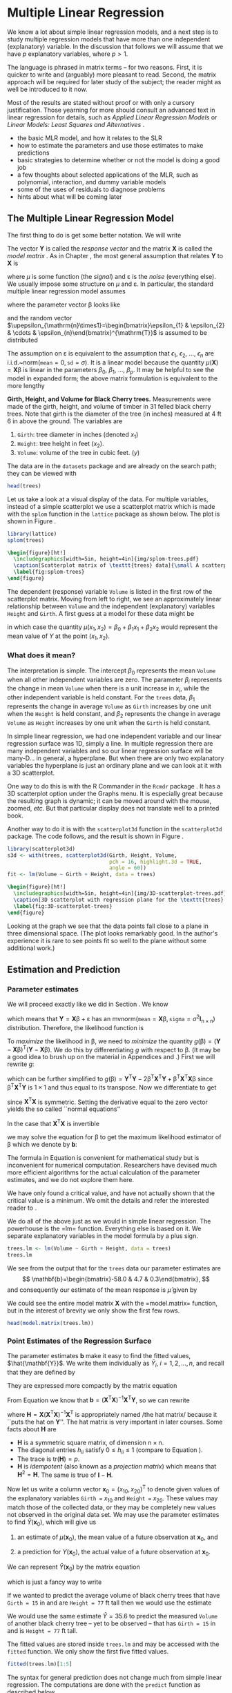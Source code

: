 
* Multiple Linear Regression
\label{cha:multiple-linear-regression}

\noindent We know a lot about simple linear regression models, and a next step is to study multiple regression models that have more than one independent (explanatory) variable. In the discussion that follows we will assume that we have $p$ explanatory variables, where $p>1$.

The language is phrased in matrix terms -- for two reasons. First, it is quicker to write and (arguably) more pleasant to read. Second, the matrix approach will be required for later study of the subject; the reader might as well be introduced to it now.

Most of the results are stated without proof or with only a cursory justification. Those yearning for more should consult an advanced text in linear regression for details, such as /Applied Linear Regression Models/ \cite{Neter1996} or /Linear Models: Least Squares and Alternatives/ \cite{Rao1999}.


#+latex: \paragraph*{What do I want them to know?}

- the basic MLR model, and how it relates to the SLR
- how to estimate the parameters and use those estimates to make predictions
- basic strategies to determine whether or not the model is doing a good job
- a few thoughts about selected applications of the MLR, such as polynomial, interaction, and dummy variable models
- some of the uses of residuals to diagnose problems
- hints about what will be coming later


** The Multiple Linear Regression Model
\label{sec:The-MLR-Model}

The first thing to do is get some better notation. We will write 
\begin{equation}
\mathbf{Y}_{\mathrm{n}\times1}=
\begin{bmatrix}y_{1}\\
y_{2}\\
\vdots\\
y_{n}
\end{bmatrix},
\quad\mbox{and}\quad\mathbf{X}_{\mathrm{n}\times(\mathrm{p}+1)}=
\begin{bmatrix}1 & x_{11} & x_{21} & \cdots & x_{p1}\\
1 & x_{12} & x_{22} & \cdots & x_{p2}\\
\vdots & \vdots & \vdots & \ddots & \vdots\\
1 & x_{1n} & x_{2n} & \cdots & x_{pn}
\end{bmatrix}.
\end{equation}
The vector $\mathbf{Y}$ is called the /response vector/ \index{response vector} and the matrix $\mathbf{X}$ is called the /model matrix/ \index{model matrix}. As in Chapter \ref{cha:simple-linear-regression}, the most general assumption that relates $\mathbf{Y}$ to $\mathbf{X}$ is
\begin{equation}
\mathbf{Y}=\mu(\mathbf{X})+\upepsilon,
\end{equation}
where $\mu$ is some function (the /signal/) and $\upepsilon$ is the /noise/ (everything else). We usually impose some structure on $\mu$ and $\upepsilon$. In particular, the standard multiple linear regression model\index{model!multiple linear regression} assumes
\begin{equation}
\mathbf{Y}=\mathbf{X}\upbeta+\upepsilon,
\end{equation}
where the parameter vector $\upbeta$ looks like 
\begin{equation}
\upbeta_{(\mathrm{p}+1)\times1}=\begin{bmatrix}\beta_{0} & \beta_{1} & \cdots & \beta_{p}\end{bmatrix}^{\mathrm{T}},
\end{equation}
and the random vector $\upepsilon_{\mathrm{n}\times1}=\begin{bmatrix}\epsilon_{1} & \epsilon_{2} & \cdots & \epsilon_{n}\end{bmatrix}^{\mathrm{T}}$ is assumed to be distributed
\begin{equation}
\upepsilon\sim\mathsf{mvnorm}\left(\mathtt{mean}=\mathbf{0}_{\mathrm{n}\times1},\,\mathtt{sigma}=\sigma^{2}\mathbf{I}_{\mathrm{n}\times\mathrm{n}}\right).
\end{equation}

The assumption on $\upepsilon$ is equivalent to the assumption that $\epsilon_{1}$, $\epsilon_{2}$, ..., $\epsilon_{n}$ are i.i.d.~$\mathsf{norm}(\mathtt{mean}=0,\,\mathtt{sd}=\sigma)$. It is a linear model because the quantity $\mu(\mathbf{X})=\mathbf{X}\upbeta$ is linear in the parameters $\beta_{0}$, $\beta_{1}$, ..., $\beta_{p}$. It may be helpful to see the model in expanded form; the above matrix formulation is equivalent to the more lengthy
\begin{equation} 
Y_{i}=\beta_{0}+\beta_{1}x_{1i}+\beta_{2}x_{2i}+\cdots+\beta_{p}x_{pi}+\epsilon_{i},\quad i=1,2,\ldots,n.
\end{equation}

#+latex: \begin{example}
*Girth, Height, and Volume for Black Cherry trees.* \index{Data sets!trees@\texttt{trees}}
Measurements were made of the girth, height, and volume of timber in 31 felled black cherry trees. Note that girth is the diameter of the tree (in inches) measured at 4 ft 6 in above the ground. The variables are

1. =Girth=: tree diameter in inches (denoted $x_{1}$)
2. =Height=: tree height in feet ($x_{2}$).
3. =Volume=: volume of the tree in cubic feet. ($y$)

The data are in the =datasets= package and are already on the search path; they can be viewed with

#+begin_src R :exports both :results output pp 
head(trees)
#+end_src

Let us take a look at a visual display of the data. For multiple variables, instead of a simple scatterplot we use a scatterplot matrix which is made with the =splom= function in the =lattice= package \cite{Sarkarlattice} as shown below. The plot is shown in Figure \ref{fig:splom-trees}.

#+begin_src R :exports code :results graphics silent :file img/splom-trees.pdf
library(lattice)
splom(trees)
#+end_src

#+begin_src latex 
  \begin{figure}[ht!]
    \includegraphics[width=5in, height=4in]{img/splom-trees.pdf}
    \caption[Scatterplot matrix of \texttt{trees} data]{\small A scatterplot matrix of \texttt{trees} data.}
    \label{fig:splom-trees}
  \end{figure}
#+end_src

The dependent (response) variable =Volume= is listed in the first row of the scatterplot matrix. Moving from left to right, we see an approximately linear relationship between =Volume= and the independent (explanatory) variables =Height= and =Girth=. A first guess at a model for these data might be
\begin{equation}
Y=\beta_{0}+\beta_{1}x_{1}+\beta_{2}x_{2}+\epsilon,
\end{equation}
in which case the quantity $\mu(x_{1},x_{2})=\beta_{0}+\beta_{1}x_{1}+\beta_{2}x_{2}$ would represent the mean value of $Y$ at the point $(x_{1},x_{2})$.
#+latex: \end{example}


*** What does it mean?

The interpretation is simple. The intercept $\beta_{0}$ represents the mean =Volume= when all other independent variables are zero. The parameter $\beta_{i}$ represents the change in mean =Volume= when there is a unit increase in $x_{i}$, while the other independent variable is held constant. For the =trees= data, $\beta_{1}$ represents the change in average =Volume= as =Girth= increases by one unit when the =Height= is held constant, and $\beta_{2}$ represents the change in average =Volume= as =Height= increases by one unit when the =Girth= is held constant. 


In simple linear regression, we had one independent variable and our linear regression surface was 1D, simply a line. In multiple regression there are many independent variables and so our linear regression surface will be many-D... in general, a hyperplane. But when there are only two explanatory variables the hyperplane is just an ordinary plane and we can look at it with a 3D scatterplot. 

One way to do this is with the \textsf{R} Commander in the =Rcmdr= package \cite{Foxrcmdr}. It has a 3D scatterplot option under the \textsf{Graphs} menu. It is especially great because the resulting graph is dynamic; it can be moved around with the mouse, zoomed, /etc/. But that particular display does not translate well to a printed book.

Another way to do it is with the =scatterplot3d= function in the =scatterplot3d= package. The code follows, and the result is shown in Figure \ref{fig:3D-scatterplot-trees}.

#+begin_src R :exports code :results graphics silent :file img/3D-scatterplot-trees.pdf
library(scatterplot3d)
s3d <- with(trees, scatterplot3d(Girth, Height, Volume, 
                                 pch = 16, highlight.3d = TRUE, 
                                 angle = 60))
fit <- lm(Volume ~ Girth + Height, data = trees)
#+end_src

#+begin_src latex 
  \begin{figure}[ht!]
    \includegraphics[width=5in, height=4in]{img/3D-scatterplot-trees.pdf}
    \caption[3D scatterplot with regression plane for the \texttt{trees} data]{\small A 3D scatterplot with regression plane for the \texttt{trees} data.}
    \label{fig:3D-scatterplot-trees}
  \end{figure}
#+end_src

Looking at the graph we see that the data points fall close to a plane in three dimensional space. (The plot looks remarkably good. In the author's experience it is rare to see points fit so well to the plane without some additional work.)

** Estimation and Prediction
\label{sec:Estimation-and-Prediction-MLR}

*** Parameter estimates
\label{sub:mlr-parameter-estimates}

We will proceed exactly like we did in Section \ref{sec:SLR-Estimation}. We know
\begin{equation}
\upepsilon\sim\mathsf{mvnorm}\left(\mathtt{mean}=\mathbf{0}_{\mathrm{n}\times1},\,\mathtt{sigma}=\sigma^{2}\mathbf{I}_{\mathrm{n}\times\mathrm{n}}\right),
\end{equation}
which means that $\mathbf{Y}=\mathbf{X}\upbeta+\upepsilon$ has an $\mathsf{mvnorm}\left(\mathtt{mean}=\mathbf{X}\upbeta,\,\mathtt{sigma}=\sigma^{2}\mathbf{I}_{\mathrm{n}\times\mathrm{n}}\right)$ distribution. Therefore, the likelihood function\index{likelihood function} is
\begin{equation}
L(\upbeta,\sigma)=\frac{1}{2\pi^{n/2}\sigma}\exp\left\{ -\frac{1}{2\sigma^{2}}\left(\mathbf{Y}-\mathbf{X}\upbeta\right)^{\mathrm{T}}\left(\mathbf{Y}-\mathbf{X}\upbeta\right)\right\}.
\end{equation}

To /maximize/ the likelihood\index{maximum likelihood} in $\upbeta$, we need to /minimize/ the quantity $g(\upbeta)=\left(\mathbf{Y}-\mathbf{X}\upbeta\right)^{\mathrm{T}}\left(\mathbf{Y}-\mathbf{X}\upbeta\right)$. We do this by differentiating $g$ with respect to $\upbeta$. (It may be a good idea to brush up on the material in Appendices \ref{sec:Linear-Algebra} and \ref{sec:Multivariable-Calculus}.) First we will rewrite $g$:
\begin{equation}
g(\upbeta)=\mathbf{Y}^{\mathrm{T}}\mathbf{Y}-\mathbf{Y}^{\mathrm{T}}\mathbf{X}\upbeta-\upbeta^{\mathrm{T}}\mathbf{X}^{\mathrm{T}}\mathbf{Y}+\upbeta^{\mathrm{T}}\mathbf{X}^{\mathrm{T}}\mathbf{X}\upbeta,
\end{equation}
which can be further simplified to $g(\upbeta)=\mathbf{Y}^{\mathrm{T}}\mathbf{Y}-2\upbeta^{\mathrm{T}}\mathbf{X}^{\mathrm{T}}\mathbf{Y}+\upbeta^{\mathrm{T}}\mathbf{X}^{\mathrm{T}}\mathbf{X}\upbeta$ since $\upbeta^{\mathrm{T}}\mathbf{X}^{\mathrm{T}}\mathbf{Y}$ is $1\times1$ and thus equal to its transpose. Now we differentiate to get
\begin{equation}
\frac{\partial g}{\partial\upbeta}=\mathbf{0}-2\mathbf{X}^{\mathrm{T}}\mathbf{Y}+2\mathbf{X}^{\mathrm{T}}\mathbf{X}\upbeta,
\end{equation}
since $\mathbf{X}^{\mathrm{T}}\mathbf{X}$ is symmetric. Setting the derivative equal to the zero vector yields the so called ``normal equations''\index{normal equations}
\begin{equation}
\mathbf{X}^{\mathrm{T}}\mathbf{X}\upbeta=\mathbf{X}^{\mathrm{T}}\mathbf{Y}.
\end{equation}

In the case that $\mathbf{X}^{\mathrm{T}}\mathbf{X}$ is invertible
#+latex: \footnote{We can find solutions of the normal equations even when $\mathbf{X}^{\mathrm{T}}\mathbf{X}$ is not of full rank, but the topic falls outside the scope of this book. The interested reader can consult an advanced text such as Rao \cite{Rao1999}.},
we may solve the equation for $\upbeta$ to get the maximum likelihood estimator of $\upbeta$ which we denote by $\mathbf{b}$:
\begin{equation}
\mathbf{b}=\left(\mathbf{X}^{\mathrm{T}}\mathbf{X}\right)^{-1}\mathbf{X}^{\mathrm{T}}\mathbf{Y}.\label{eq:b-formula-matrix}
\end{equation}

#+latex: \begin{rem}
The formula in Equation \ref{eq:b-formula-matrix} is convenient for mathematical study but is inconvenient for numerical computation. Researchers have devised much more efficient algorithms for the actual calculation of the parameter estimates, and we do not explore them here.
#+latex: \end{rem}

#+latex: \begin{rem}
We have only found a critical value, and have not actually shown that the critical value is a minimum. We omit the details and refer the interested reader to \cite{Rao1999}.
#+latex: \end{rem}

#+latex: \paragraph*{How to do it with \textsf{R}}

We do all of the above just as we would in simple linear regression. The powerhouse is the =lm=\index{lm@\texttt{lm}} function. Everything else is based on it. We separate explanatory variables in the model formula by a plus sign.

#+begin_src R :exports both :results output pp 
trees.lm <- lm(Volume ~ Girth + Height, data = trees)
trees.lm
#+end_src

We see from the output that for the =trees= data our parameter estimates are 
\[
\mathbf{b}=\begin{bmatrix}-58.0 & 4.7 & 0.3\end{bmatrix},
\] 
and consequently our estimate of the mean response is $\hat{\mu}$ given by 
\begin{alignat}{1}
\hat{\mu}(x_{1},x_{2})= & \ b_{0}+b_{1}x_{1}+b_{2}x_{2},\\
\approx & -58.0+4.7x_{1}+0.3x_{2}.
\end{alignat}
We could see the entire model matrix $\mathbf{X}$ with the =model.matrix=\index{model.matrix@\texttt{model.matrix}} function, but in the interest of brevity we only show the first few rows. 

#+begin_src R :exports both :results output pp 
head(model.matrix(trees.lm))
#+end_src

*** Point Estimates of the Regression Surface
\label{sub:mlr-point-est-regsurface}

The parameter estimates $\mathbf{b}$ make it easy to find the fitted values\index{fitted values}, $\hat{\mathbf{Y}}$. We write them individually as $\hat{Y}_{i}$, $i=1,2,\ldots,n$, and recall that they are defined by
\begin{eqnarray}
\hat{Y}_{i} & = & \hat{\mu}(x_{1i},x_{2i}),\\
 & = & b_{0}+b_{1}x_{1i}+b_{2}x_{2i},\quad i=1,2,\ldots,n.
\end{eqnarray}
They are expressed more compactly by the matrix equation
\begin{equation}
\hat{\mathbf{Y}}=\mathbf{X}\mathbf{b}.
\end{equation}
From Equation \ref{eq:b-formula-matrix} we know that $\mathbf{b}=\left(\mathbf{X}^{\mathrm{T}}\mathbf{X}\right)^{-1}\mathbf{X}^{\mathrm{T}}\mathbf{Y}$, so we can rewrite
\begin{eqnarray}
\hat{\mathbf{Y}} & = & \mathbf{X}\left[\left(\mathbf{X}^{\mathrm{T}}\mathbf{X}\right)^{-1}\mathbf{X}^{\mathrm{T}}\mathbf{Y}\right],\\
 & = & \mathbf{H}\mathbf{Y},
\end{eqnarray}
where $\mathbf{H}=\mathbf{X}\left(\mathbf{X}^{\mathrm{T}}\mathbf{X}\right)^{-1}\mathbf{X}^{\mathrm{T}}$ is appropriately named /the hat matrix/\index{hat matrix} because it ``puts the hat on $\mathbf{Y}$''. The hat matrix is very important in later courses. Some facts about $\mathbf{H}$ are
- $\mathbf{H}$ is a symmetric square matrix, of dimension $\mathrm{n}\times\mathrm{n}$.
- The diagonal entries $h_{ii}$ satisfy $0\leq h_{ii}\leq1$ (compare to Equation \ref{eq:slr-leverage-between}).
- The trace is $\mathrm{tr}(\mathbf{H})=p$.
- $\mathbf{H}$ is /idempotent/ (also known as a /projection matrix/) which means that $\mathbf{H}^{2}=\mathbf{H}$. The same is true of $\mathbf{I}-\mathbf{H}$.

Now let us write a column vector $\mathbf{x}_{0}=(x_{10},x_{20})^{\mathrm{T}}$ to denote given values of the explanatory variables =Girth == $x_{10}$ and =Height == $x_{20}$. These values may match those of the collected data, or they may be completely new values not observed in the original data set. We may use the parameter estimates to find $\hat{Y}(\mathbf{x}_{0})$, which will give us

1. an estimate of $\mu(\mathbf{x}_{0})$, the mean value of a future observation at $\mathbf{x}_{0}$, and

2. a prediction for $Y(\mathbf{x}_{0})$, the actual value of a future observation at $\mathbf{x}_{0}$.

We can represent $\hat{Y}(\mathbf{x}_{0})$ by the matrix equation
\begin{equation}
\hat{Y}(\mathbf{x}_{0})=\mathbf{x}_{0}^{\mathrm{T}}\mathbf{b},\label{eq:mlr-single-yhat-matrix}
\end{equation}
which is just a fancy way to write
\begin{equation}
\hat{Y}(x_{10},x_{20})=b_{0}+b_{1}x_{10}+b_{2}x_{20}.
\end{equation}
 
#+latex: \begin{example}
If we wanted to predict the average volume of black cherry trees that have =Girth = 15= in and are =Height = 77= ft tall then we would use the estimate 
\begin{alignat*}{1}
\hat{\mu}(15,\,77)= & -58+4.7(15)+0.3(77),\\
\approx & 35.6\mbox{\,\ ft}^{3}.
\end{alignat*}

We would use the same estimate $\hat{Y}=35.6$ to predict the measured =Volume= of another black cherry tree -- yet to be observed -- that has =Girth = 15= in and is =Height = 77= ft tall.
#+latex: \end{example}

#+latex: \paragraph*{How to do it with \textsf{R}}

The fitted values are stored inside =trees.lm= and may be accessed with the =fitted= function. We only show the first five fitted values.

#+begin_src R :exports both :results output pp 
fitted(trees.lm)[1:5]
#+end_src

The syntax for general prediction does not change much from simple linear regression. The computations are done with the =predict= function as described below. 

The only difference from SLR is in the way we tell \textsf{R} the values of the explanatory variables for which we want predictions. In SLR we had only one independent variable but in MLR we have many (for the =trees= data we have two). We will store values for the independent variables in the data frame =new=, which has two columns (one for each independent variable) and three rows (we shall make predictions at three different locations).

#+begin_src R :exports code :results silent 
new <- data.frame(Girth = c(9.1, 11.6, 12.5), Height = c(69, 74, 87))
#+end_src

We can view the locations at which we will predict:

#+begin_src R :exports both :results output pp 
new
#+end_src

We continue just like we would have done in SLR.

#+begin_src R :exports both :results output pp 
predict(trees.lm, newdata = new)
#+end_src

#+begin_src R :exports none :results silent
treesFIT <- round(predict(trees.lm, newdata = new), 1)
#+end_src

#+latex: \begin{example}
Using the =trees= data,
1. Report a point estimate of the mean =Volume= of a tree of =Girth= 9.1 in and =Height= 69 ft.

   The fitted value for $x_{1}=9.1$ and $x_{2}=69$ is SRC_R{treesFIT[ 1 ]}, so a point estimate would be SRC_R{treesFIT[ 1 ]} cubic feet. 

2. Report a point prediction for and a 95% prediction interval for the =Volume= of a hypothetical tree of =Girth= 12.5 in and =Height= 87 ft.

   The fitted value for $x_{1} = 12.5$ and $x_{2} = 87$ is SRC_R{treesFIT[ 3 ]}, so a point prediction for the =Volume= is SRC_R{treesFIT[ 3 ]} cubic feet. 
#+latex: \end{example}

*** Mean Square Error and Standard Error
\label{sub:mlr-mse-se}

The residuals are given by
\begin{equation}
\mathbf{E}=\mathbf{Y}-\hat{\mathbf{Y}}=\mathbf{Y}-\mathbf{H}\mathbf{Y}=(\mathbf{I}-\mathbf{H})\mathbf{Y}.
\end{equation}
Now we can use Theorem \ref{thm:mvnorm-dist-matrix-prod} to see that the residuals are distributed
\begin{equation}
\mathbf{E}\sim\mathsf{mvnorm}(\mathtt{mean}=\mathbf{0},\,\mathtt{sigma}=\sigma^{2}(\mathbf{I}-\mathbf{H})),
\end{equation}
since $(\mathbf{I}-\mathbf{H})\mathbf{X}\upbeta=\mathbf{X}\upbeta-\mathbf{X}\upbeta=\mathbf{0}$ and $(\mathbf{I}-\mathbf{H})\,(\sigma^{2}\mathbf{I})\,(\mathbf{I}-\mathbf{H})^{\mathrm{T}}=\sigma^{2}(\mathbf{I}-\mathbf{H})^{2}=\sigma^{2}(\mathbf{I}-\mathbf{H})$. The sum of squared errors $SSE$ is just
\begin{equation}
SSE=\mathbf{E}^{\mathrm{T}}\mathbf{E}=\mathbf{Y}^{\mathrm{T}}(\mathbf{I}-\mathbf{H})(\mathbf{I}-\mathbf{H})\mathbf{Y}=\mathbf{Y}^{\mathrm{T}}(\mathbf{I}-\mathbf{H})\mathbf{Y}.
\end{equation}
Recall that in SLR we had two parameters ($\beta_{0}$ and $\beta_{1}$) in our regression model and we estimated $\sigma^{2}$ with $s^{2}=SSE/(n-2)$. In MLR, we have $p+1$ parameters in our regression model and we might guess that to estimate $\sigma^{2}$ we would use the /mean square error/ $S^{2}$ defined by 
\begin{equation}
S^{2}=\frac{SSE}{n-(p+1)}.
\end{equation}
That would be a good guess. The /residual standard error/ is $S=\sqrt{S^{2}}$.

#+latex: \paragraph*{How to do it with \textsf{R}}

The residuals are also stored with =trees.lm= and may be accessed with the =residuals= function. We only show the first five residuals.

#+begin_src R :exports both :results output pp 
residuals(trees.lm)[1:5]
#+end_src

The =summary= function output (shown later) lists the =Residual Standard Error= which is just $S=\sqrt{S^{2}}$. It is stored in the =sigma= component of the =summary= object.

#+begin_src R :exports both :results output pp 
treesumry <- summary(trees.lm)
treesumry$sigma
#+end_src

For the =trees= data we find $s\approx$ SRC_R{round(treesumry$sigma, 3)}.



*** Interval Estimates of the Parameters
\label{sub:mlr-interval-est-params}

We showed in Section \ref{sub:mlr-parameter-estimates} that $\mathbf{b}=\left(\mathbf{X}^{\mathrm{T}}\mathbf{X}\right)^{-1}\mathbf{X}^{\mathrm{T}}\mathbf{Y}$, which is really just a big matrix -- namely $\left(\mathbf{X}^{\mathrm{T}}\mathbf{X}\right)^{-1}\mathbf{X}^{\mathrm{T}}$ -- multiplied by $\mathbf{Y}$. It stands to reason that the sampling distribution of $\mathbf{b}$ would be intimately related to the distribution of $\mathbf{Y}$, which we assumed to be
\begin{equation}
\mathbf{Y}\sim\mathsf{mvnorm}\left(\mathtt{mean}=\mathbf{X}\upbeta,\,\mathtt{sigma}=\sigma^{2}\mathbf{I}\right).
\end{equation}
Now recall Theorem \ref{thm:mvnorm-dist-matrix-prod} that we said we were going to need eventually (the time is now). That proposition guarantees that
\begin{equation}
\mathbf{b}\sim\mathsf{mvnorm}\left(\mathtt{mean}=\upbeta,\,\mathtt{sigma}=\sigma^{2}\left(\mathbf{X}^{\mathrm{T}}\mathbf{X}\right)^{-1}\right),\label{eq:distn-b-mlr}
\end{equation}
since
\begin{equation}
\E\mathbf{b}=\left(\mathbf{X}^{\mathrm{T}}\mathbf{X}\right)^{-1}\mathbf{X}^{\mathrm{T}}(\mathbf{X}\upbeta)=\upbeta,
\end{equation}
and
\begin{equation}
\mbox{Var}(\mathbf{b})=\left(\mathbf{X}^{\mathrm{T}}\mathbf{X}\right)^{-1}\mathbf{X}^{\mathrm{T}}(\sigma^{2}\mathbf{I})\mathbf{X}\left(\mathbf{X}^{\mathrm{T}}\mathbf{X}\right)^{-1}=\sigma^{2}\left(\mathbf{X}^{\mathrm{T}}\mathbf{X}\right)^{-1},
\end{equation}
the first equality following because the matrix $\left(\mathbf{X}^{\mathrm{T}}\mathbf{X}\right)^{-1}$ is symmetric.

There is a lot that we can glean from Equation \ref{eq:distn-b-mlr}. First, it follows that the estimator $\mathbf{b}$ is unbiased (see Section \ref{sec:Point-Estimation-1}). Second, the variances of $b_{0}$, $b_{1}$, ..., $b_{n}$ are exactly the diagonal elements of $\sigma^{2}\left(\mathbf{X}^{\mathrm{T}}\mathbf{X}\right)^{-1}$, which is completely known except for that pesky parameter $\sigma^{2}$. Third, we can estimate the standard error of $b_{i}$ (denoted $S_{b_{i}}$) with the mean square error $S$ (defined in the previous section) multiplied by the corresponding diagonal element of $\left(\mathbf{X}^{\mathrm{T}}\mathbf{X}\right)^{-1}$. Finally, given estimates of the standard errors we may construct confidence intervals for $\beta_{i}$ with an interval that looks like
\begin{equation}
b_{i}\pm\mathsf{t}_{\alpha/2}(\mathtt{df}=n-p-1)S_{b_{i}}.
\end{equation}
The degrees of freedom for the Student's $t$ distribution
#+latex: \footnote{We are taking great leaps over the mathematical details. In particular, we have yet to show that $s^{2}$ has a chi-square distribution and we have not even come close to showing that $b_{i}$ and $s_{b_{i}}$ are independent. But these are entirely outside the scope of the present book and the reader may rest assured that the proofs await in later classes. See C.R. Rao for more.}
are the same as the denominator of $S^{2}$. 

#+latex: \paragraph*{How to do it with \textsf{R}}

To get confidence intervals for the parameters we need only use =confint=\index{confint@\texttt{confint}}:

#+begin_src R :exports both :results output pp 
confint(trees.lm)
#+end_src

#+begin_src R :exports none :results silent
treesPAR <- round(confint(trees.lm), 1)
#+end_src

For example, using the calculations above we say that for the regression model =Volume ~ Girth + Height= we are 95% confident that the parameter $\beta_{1}$ lies somewhere in the interval [ SRC_R{treesPAR[2, 1]}, SRC_R{treesPAR[2, 2]} ].



*** Confidence and Prediction Intervals

We saw in Section \ref{sub:mlr-point-est-regsurface} how to make point estimates of the mean value of additional observations and predict values of future observations, but how good are our estimates? We need confidence and prediction intervals to gauge their accuracy, and lucky for us the formulas look similar to the ones we saw in SLR.

In Equation \ref{eq:mlr-single-yhat-matrix} we wrote \( \hat{Y}(\mathbf{x}_{0})=\mathbf{x}_{0}^{\mathrm{T}}\mathbf{b} \), and in Equation \ref{eq:distn-b-mlr} we saw that
\begin{equation}
\mathbf{b}\sim\mathsf{mvnorm}\left(\mathtt{mean}=\upbeta,\,\mathtt{sigma}=\sigma^{2}\left(\mathbf{X}^{\mathrm{T}}\mathbf{X}\right)^{-1}\right).
\end{equation}
The following is therefore immediate from Theorem \ref{thm:mvnorm-dist-matrix-prod}:
\begin{equation}
\hat{Y}(\mathbf{x}_{0})\sim\mathsf{mvnorm}\left(\mathtt{mean}=\mathbf{x}_{0}^{\mathrm{T}}\upbeta,\,\mathtt{sigma}=\sigma^{2}\mathbf{x}_{0}^{\mathrm{T}}\left(\mathbf{X}^{\mathrm{T}}\mathbf{X}\right)^{-1}\mathbf{x}_{0}\right).
\end{equation}
It should be no surprise that confidence intervals for the mean value of a future observation at the location $\mathbf{x}_{0}=\begin{bmatrix}x_{10} & x_{20} & \ldots & x_{p0}\end{bmatrix}^{\mathrm{T}}$ are given by
\begin{equation}
\hat{Y}(\mathbf{x}_{0})\pm\mathsf{t}_{\alpha/2}(\mathtt{df}=n-p-1)\, S\sqrt{\mathbf{x}_{0}^{\mathrm{T}}\left(\mathbf{X}^{\mathrm{T}}\mathbf{X}\right)^{-1}\mathbf{x}_{0}}.
\end{equation}
Intuitively, $\mathbf{x}_{0}^{\mathrm{T}}\left(\mathbf{X}^{\mathrm{T}}\mathbf{X}\right)^{-1}\mathbf{x}_{0}$ measures the distance of $\mathbf{x}_{0}$ from the center of the data. The degrees of freedom in the Student's $t$ critical value are $n-(p+1)$ because we need to estimate $p+1$ parameters.

Prediction intervals for a new observation at $\mathbf{x}_{0}$ are given by
\begin{equation}
\hat{Y}(\mathbf{x}_{0})\pm\mathsf{t}_{\alpha/2}(\mathtt{df}=n-p-1)\, S\sqrt{1+\mathbf{x}_{0}^{\mathrm{T}}\left(\mathbf{X}^{\mathrm{T}}\mathbf{X}\right)^{-1}\mathbf{x}_{0}}.
\end{equation}
The prediction intervals are wider than the confidence intervals, just as in Section \ref{sub:slr-interval-est-regline}.


#+latex: \paragraph*{How to do it with \textsf{R}}

The syntax is identical to that used in SLR, with the proviso that we need to specify values of the independent variables in the data frame =new= as we did in Section \ref{sub:slr-interval-est-regline} (which we repeat here for illustration).

#+begin_src R :exports code :results silent 
new <- data.frame(Girth = c(9.1, 11.6, 12.5), Height = c(69, 74, 87))
#+end_src

Confidence intervals are given by

#+begin_src R :exports both :results output pp 
predict(trees.lm, newdata = new, interval = "confidence")
#+end_src

#+begin_src R :exports none :results silent
treesCI <- round(predict(trees.lm, newdata = new, interval = "confidence"), 1)
#+end_src

Prediction intervals are given by

#+begin_src R :exports both :results output pp 
predict(trees.lm, newdata = new, interval = "prediction")
#+end_src

#+begin_src R :exports none :results silent
treesPI <- round(predict(trees.lm, newdata = new, interval = "prediction"), 1)
#+end_src

As before, the interval type is decided by the =interval= argument and the default confidence level is 95% (which can be changed with the =level= argument).

#+latex: \begin{example}
Using the =trees= data, 

1. Report a 95% confidence interval for the mean =Volume= of a tree of =Girth= 9.1 in and =Height= 69 ft.

   The 95% CI is given by \( [ SRC_R{treesCI[1, 2]}, SRC_R{treesCI[1, 3]} ] \), so with 95% confidence the mean =Volume= lies somewhere between \( SRC_R{treesCI[1, 2]} \) cubic feet and \( SRC_R{treesCI[1, 3]} \) cubic feet.

2. Report a 95% prediction interval for the =Volume= of a hypothetical tree of =Girth= 12.5 in and =Height= 87 ft.

   The 95% prediction interval is given by [ SRC_R{treesCI[3, 2]}, SRC_R{treesCI[3, 3]} ], so with 95% confidence we may assert that the hypothetical =Volume= of a tree of =Girth= 12.5 in and =Height= 87 ft would lie somewhere between SRC_R{treesCI[3, 2]} cubic feet and SRC_R{treesCI[3, 3]} feet.

#+latex: \end{example}


** Model Utility and Inference
\label{sec:Model-Utility-and-MLR}


*** Multiple Coefficient of Determination

We saw in Section \ref{sub:mlr-mse-se} that the error sum of squares $SSE$ can be conveniently written in MLR as 
\begin{equation}
SSE=\mathbf{Y}^{\mathrm{T}}(\mathbf{I}-\mathbf{H})\mathbf{Y}.\label{eq:mlr-sse-matrix}
\end{equation}
It turns out that there are equally convenient formulas for the total sum of squares $SSTO$ and the regression sum of squares $SSR$. They are:
\begin{alignat}{1}
SSTO= & \mathbf{Y}^{\mathrm{T}}\left(\mathbf{I}-\frac{1}{n}\mathbf{J}\right)\mathbf{Y}\label{eq:mlr-ssto-matrix}
\end{alignat}
and
\begin{alignat}{1}
SSR= & \mathbf{Y}^{\mathrm{T}}\left(\mathbf{H}-\frac{1}{n}\mathbf{J}\right)\mathbf{Y}.\label{eq:mlr-ssr-matrix}
\end{alignat}
(The matrix $\mathbf{J}$ is defined in Appendix \ref{sec:Linear-Algebra}.) Immediately from Equations \ref{eq:mlr-sse-matrix}, \ref{eq:mlr-ssto-matrix}, and \ref{eq:mlr-ssr-matrix} we get the /Anova Equality/
\begin{equation} 
SSTO=SSE+SSR.
\end{equation}
(See Exercise \ref{xca:anova-equality}.) We define the /multiple coefficient of determination/ by the formula
\begin{equation} 
R^{2}=1-\frac{SSE}{SSTO}.
\end{equation}

We interpret $R^{2}$ as the proportion of total variation that is explained by the multiple regression model. In MLR we must be careful, however, because the value of $R^{2}$ can be artificially inflated by the addition of explanatory variables to the model, regardless of whether or not the added variables are useful with respect to prediction of the response variable. In fact, it can be proved that the addition of a single explanatory variable to a regression model will increase the value of $R^{2}$, /no matter how worthless/ the explanatory variable is. We could model the height of the ocean tides, then add a variable for the length of cheetah tongues on the Serengeti plain, and our $R^{2}$ would inevitably increase. 

This is a problem, because as the philosopher, Occam, once said: ``causes should not be multiplied beyond necessity''. We address the problem by penalizing $R^{2}$ when parameters are added to the model. The result is an /adjusted/ $R^{2}$ which we denote by $\overline{R}^{2}$.
\begin{equation}
\overline{R}^{2}=\left(R^{2}-\frac{p}{n-1}\right)\left(\frac{n-1}{n-p-1}\right).
\end{equation}
It is good practice for the statistician to weigh both $R^{2}$ and $\overline{R}^{2}$ during assessment of model utility. In many cases their values will be very close to each other. If their values differ substantially, or if one changes dramatically when an explanatory variable is added, then (s)he should take a closer look at the explanatory variables in the model.

#+latex: \paragraph*{How to do it with \textsf{R}}
For the =trees= data, we can get $R^{2}$ and $\overline{R}^{2}$ from the =summary= output or access the values directly by name as shown (recall that we stored the =summary= object in =treesumry=).

#+begin_src R :exports both :results output pp 
treesumry$r.squared
#+end_src

#+begin_src R :exports both :results output pp 
treesumry$adj.r.squared
#+end_src

High values of \(R^{2}\) and \( \overline{R}^2 \) such as these indicate that the model fits very well, which agrees with what we saw in Figure \ref{fig:3D-scatterplot-trees}.


*** Overall /F/-Test
\label{sub:mlr-Overall-F-Test}

Another way to assess the model's utility is to to test the hypothesis
\[
H_{0}:\beta_{1}=\beta_{2}=\cdots=\beta_{p}=0\mbox{ versus }H_{1}:\mbox{ at least one \ensuremath{\beta_{i}\neq0}}.
\]
The idea is that if all $\beta_{i}$'s were zero, then the explanatory variables $X_{1},\ldots,X_{p}$ would be worthless predictors for the response variable $Y$. We can test the above hypothesis with the overall $F$ statistic, which in MLR is defined by
\begin{equation}
F=\frac{SSR/p}{SSE/(n-p-1)}.
\end{equation}
When the regression assumptions hold and under $H_{0}$, it can be shown that $F\sim\mathsf{f}(\mathtt{df1}=p,\,\mathtt{df2}=n-p-1)$. We reject $H_{0}$ when $F$ is large, that is, when the explained variation is large relative to the unexplained variation.

#+latex: \paragraph*{How to do it with \textsf{R}}

The overall $F$ statistic and its associated /p/-value is listed at the bottom of the =summary= output, or we can access it directly by name; it is stored in the =fstatistic= component of the =summary= object. 

#+begin_src R :exports both :results output pp 
treesumry$fstatistic
#+end_src

For the =trees= data, we see that \( F = SRC_R{treesumry$fstatistic[ 1 ]} \) with a /p/-value =< 2.2e-16=. Consequently we reject $H_{0}$, that is, the data provide strong evidence that not all $\beta_{i}$'s are zero.

*** Student's /t/ Tests
\label{sub:mlr-Student's-t-Tests}

We know that
\begin{equation}
\mathbf{b}\sim\mathsf{mvnorm}\left(\mathtt{mean}=\upbeta,\,\mathtt{sigma}=\sigma^{2}\left(\mathbf{X}^{\mathrm{T}}\mathbf{X}\right)^{-1}\right)
\end{equation}
and we have seen how to test the hypothesis $H_{0}:\beta_{1}=\beta_{2}=\cdots=\beta_{p}=0$, but let us now consider the test
\begin{equation}
H_{0}:\beta_{i}=0\mbox{ versus }H_{1}:\beta_{i}\neq0,
\end{equation}
where $\beta_{i}$ is the coefficient for the \(i^{\textrm{th}}\) independent variable. We test the hypothesis by calculating a statistic, examining it's null distribution, and rejecting $H_{0}$ if the /p-value/ is small. If $H_{0}$ is rejected, then we conclude that there is a significant relationship between $Y$ and $x_{i}$ /in the regression model/ $Y\sim(x_{1},\ldots,x_{p})$. This last part of the sentence is very important because the significance of the variable $x_{i}$ sometimes depends on the presence of other independent variables in the model
#+latex: \footnote{In other words, a variable might be highly significant one moment but then fail to be significant when another variable is added to the model. When this happens it often indicates a problem with the explanatory variables, such as /multicollinearity/. See Section \ref{sub:Multicollinearity}.}.

To test the hypothesis we go to find the sampling distribution of \( b_{i} \), the estimator of the corresponding parameter \( \beta_{i} \), when the null hypothesis is true. We saw in Section \ref{sub:mlr-interval-est-params} that 
\begin{equation}
T_{i}=\frac{b_{i}-\beta_{i}}{S_{b_{i}}}
\end{equation}
has a Student's $t$ distribution with $n-(p+1)$ degrees of freedom. (Remember, we are estimating $p+1$ parameters.) Consequently, under the null hypothesis $H_{0}:\beta_{i}=0$ the statistic $t_{i}=b_{i}/S_{b_{i}}$ has a $\mathsf{t}(\mathtt{df}=n-p-1)$ distribution.


#+latex: \paragraph*{How to do it with \textsf{R}}

The Student's $t$ tests for significance of the individual explanatory variables are shown in the =summary= output.

#+begin_src R :exports both :results output pp 
treesumry
#+end_src

We see from the /p-values/ that there is a significant linear relationship between =Volume= and =Girth= and between =Volume= and =Height= in the regression model =Volume ~ Girth + Height=. Further, it appears that the =Intercept= is significant in the aforementioned model.


** Polynomial Regression
\label{sec:Polynomial-Regression}

*** Quadratic Regression Model

In each of the previous sections we assumed that $\mu$ was a linear function of the explanatory variables. For example, in SLR we assumed that $\mu(x)=\beta_{0}+\beta_{1}x$, and in our previous MLR examples we assumed $\mu(x_{1},x_{2})=\beta_{0}+\beta_{1}x_{1}+\beta_{2}x_{2}$. In every case the scatterplots indicated that our assumption was reasonable. Sometimes, however, plots of the data suggest that the linear model is incomplete and should be modified.

#+begin_src R :exports code :results graphics silent :file img/Scatterplot-Volume-Girth-trees.pdf
qplot(Girth, Volume, data = trees)
#+end_src

#+begin_src latex 
  \begin{figure}[ht!]
    \includegraphics[width=5in, height=4in]{img/Scatterplot-Volume-Girth-trees.pdf}
    \caption[Scatterplot of \texttt{Volume} versus \texttt{Girth} for the \texttt{trees} data]{\small A scatterplot of \texttt{Volume} versus \texttt{Girth} for the \texttt{trees} data.}
    \label{fig:Scatterplot-Volume-Girth-trees}
  \end{figure}
#+end_src

For example, let us examine a scatterplot of =Volume= versus =Girth= a little more closely. See Figure \ref{fig:Scatterplot-Volume-Girth-trees}. There might be a slight curvature to the data; the volume curves ever so slightly upward as the girth increases. After looking at the plot we might try to capture the curvature with a mean response such as 
\begin{equation}
\mu(x_{1})=\beta_{0}+\beta_{1}x_{1}+\beta_{2}x_{1}^{2}.
\end{equation}
The model associated with this choice of $\mu$ is
\begin{equation}
Y=\beta_{0}+\beta_{1}x_{1}+\beta_{2}x_{1}^{2}+\epsilon.
\end{equation}
The regression assumptions are the same. Almost everything indeed is the same. In fact, it is still called a ``linear regression model'', since the mean response $\mu$ is linear /in the parameters/ $\beta_{0}$, $\beta_{1}$, and $\beta_{2}$. 

*However, there is one important difference.* When we introduce the squared variable in the model we inadvertently also introduce strong dependence between the terms which can cause significant numerical problems when it comes time to calculate the parameter estimates. Therefore, we should usually rescale the independent variable to have mean zero (and even variance one if we wish) *before* fitting the model. That is, we replace the $x_{i}$'s with $x_{i}-\overline{x}$ (or $(x_{i}-\overline{x})/s$) before fitting the model
#+latex: \footnote{Rescaling the data gets the job done but a better way to avoid the multicollinearity introduced by the higher order terms is with /orthogonal polynomials/, whose coefficients are chosen just right so that the polynomials are not correlated with each other. This is beginning to linger outside the scope of this book, however, so we will content ourselves with a brief mention and then stick with the rescaling approach in the discussion that follows. A nice example of orthogonal polynomials in action can be run with \texttt{example(cars)}.}.

#+latex: \paragraph*{How to do it with \textsf{R}}

There are multiple ways to fit a quadratic model to the variables =Volume= and =Girth= using \textsf{R}.
1. One way would be to square the values for =Girth= and save them in a vector =Girthsq=. Next, fit the linear model =Volume ~ Girth + Girthsq=. 
2. A second way would be to use the /insulate/ function in \textsf{R}, denoted by =I=:
   : Volume ~ Girth + I(Girth^2)
The second method is shorter than the first but the end result is the same. And once we calculate and store the fitted model (in, say, =treesquad.lm=) all of the previous comments regarding \textsf{R} apply.  
3. A third and ``right'' way to do it is with orthogonal polynomials:
   :  Volume ~ poly(Girth, degree = 2)
   See =?poly= and =?cars= for more information. Note that we can recover the approach in 2 with =poly(Girth, degree = 2, raw = TRUE)=.

#+latex: \begin{example}
We will fit the quadratic model to the =trees= data and display the results with =summary=, being careful to rescale the data before fitting the model. We may rescale the =Girth= variable to have zero mean and unit variance on-the-fly with the =scale= function.

#+begin_src R :exports both :results output pp 
treesquad.lm <- lm(Volume ~ scale(Girth) + I(scale(Girth)^2),                    data = trees)
summary(treesquad.lm)
#+end_src

We see that the $F$ statistic indicates the overall model including =Girth= and =Girth^2= is significant. Further, there is strong evidence that both =Girth= and =Girth^2= are significantly related to =Volume=. We may examine a scatterplot together with the fitted quadratic function using the =lines= function, which adds a line to the plot tracing the estimated mean response.


#+begin_src R :exports code :results graphics silent :file img/Fitting-the-Quadratic.pdf
a <- ggplot(trees, aes(scale(Girth), Volume))
a + stat_smooth(method = lm, formula = y ~ poly(x, 2)) + geom_point()
#+end_src

#+begin_src latex
  \begin{figure}[ht!]
    \includegraphics[width=5in, height=4in]{img/Fitting-the-Quadratic.pdf}
    \caption[Quadratic model for the \texttt{trees} data]{\small A quadratic model for the \texttt{trees} data.}
    \label{fig:Fitting-the-Quadratic}
  \end{figure}
#+end_src

The plot is shown in Figure \ref{fig:Fitting-the-Quadratic}. Pay attention to the scale on the $x$-axis: it is on the scale of the transformed =Girth= data and not on the original scale.

#+latex: \end{example}


#+latex: \begin{rem}
When a model includes a quadratic term for an independent variable, it is customary to also include the linear term in the model. The principle is called /parsimony/. More generally, if the researcher decides to include $x^{m}$ as a term in the model, then (s)he should also include all lower order terms $x$, $x^{2}$, ...,$x^{m-1}$ in the model.
#+latex: \end{rem}

We do estimation/prediction the same way that we did in Section \ref{sub:mlr-point-est-regsurface}, except we do not need a =Height= column in the dataframe =new= since the variable is not included in the quadratic model.

#+begin_src R :exports both :results output pp 
new <- data.frame(Girth = c(9.1, 11.6, 12.5))
predict(treesquad.lm, newdata = new, interval = "prediction")
#+end_src

The predictions and intervals are slightly different from what they were previously. Notice that it was not necessary to rescale the =Girth= prediction data before input to the =predict= function; the model did the rescaling for us automatically.

#+latex: \begin{rem}
We have mentioned on several occasions that it is important to rescale the explanatory variables for polynomial regression. Watch what happens if we ignore this advice:

#+begin_src R :exports both :results output pp 
summary(lm(Volume ~ Girth + I(Girth^2), data = trees))
#+end_src

Now nothing is significant in the model except =Girth^2=. We could delete the =Intercept= and =Girth= from the model, but the model would no longer be /parsimonious/. A novice may see the output and be confused about how to proceed, while the seasoned statistician recognizes immediately that =Girth= and =Girth^2= are highly correlated (see Section \ref{sub:Multicollinearity}). The only remedy to this ailment is to rescale =Girth=, which we should have done in the first place.

In Example \ref{exa:mlr-trees-poly-no-rescale} of Section \ref{sec:Partial-F-Statistic} we investigate this issue further.

#+latex: \end{rem}


** Interaction
\label{sec:Interaction}

In our model for tree volume there have been two independent variables: =Girth= and =Height=. We may suspect that the independent variables are related, that is, values of one variable may tend to influence values of the other. It may be desirable to include an additional term in our model to try and capture the dependence between the variables. Interaction terms are formed by multiplying one (or more) explanatory variable(s) by another. 


#+latex: \begin{example}
Perhaps the =Girth= and =Height= of the tree interact to influence the its =Volume=; we would like to investigate whether the model (=Girth= = $x_{1}$ and =Height= = $x_{2}$) 
\begin{equation}
Y=\beta_{0}+\beta_{1}x_{1}+\beta_{2}x_{2}+\epsilon
\end{equation}
would be significantly improved by the model
\begin{equation}
Y=\beta_{0}+\beta_{1}x_{1}+\beta_{2}x_{2}+\beta_{1:2}x_{1}x_{2}+\epsilon,
\end{equation}
where the subscript $1:2$ denotes that $\beta_{1:2}$ is a coefficient
of an interaction term between $x{}_{1}$ and $x_{2}$. 

#+latex: \end{example}

#+latex: \paragraph*{What does it mean?}

Consider the mean response $\mu(x_{1},x_{2})$ as a function of $x_{2}$:
\begin{equation}
\mu(x_{2})=(\beta_{0}+\beta_{1}x_{1})+\beta_{2}x_{2}.
\end{equation}
This is a linear function of $x_{2}$ with slope $\beta_{2}$. As $x_{1}$ changes, the $y$-intercept of the mean response in $x_{2}$ changes, but the slope remains the same. Therefore, the mean response in $x_{2}$ is represented by a collection of parallel lines all with common slope $\beta_{2}$.

Now think about what happens when the interaction term $\beta_{1:2}x_{1}x_{2}$ is included. The mean response in $x_{2}$ now looks like
\begin{equation}
\mu(x_{2})=(\beta_{0}+\beta_{1}x_{1})+(\beta_{2}+\beta_{1:2}x_{1})x_{2}.
\end{equation}
In this case we see that not only the $y$-intercept changes when $x_{1}$ varies, but the slope also changes in $x_{1}$. Thus, the interaction term allows the slope of the mean response in $x_{2}$ to increase and decrease as $x_{1}$ varies. 

#+latex: \paragraph*{How to do it with \textsf{R}}

There are several ways to introduce an interaction term into the model.
1. Make a new variable =prod <- Girth * Height=, then include =prod= in the model formula =Volume ~ Girth + Height + prod=. This method is perhaps the most transparent, but it also reserves memory space unnecessarily.
2. Once can construct an interaction term directly in \textsf{R} with a colon ``=:=''. For this example, the model formula would look like 
   : Volume ~ Girth + Height + Girth:Height 

For the =trees= data, we fit the model with the interaction using method two and see if it is significant:

#+begin_src R :exports both :results output pp 
treesint.lm <- lm(Volume ~ Girth + Height + Girth:Height, data = trees)
summary(treesint.lm)
#+end_src

We can see from the output that the interaction term is highly significant. Further, the estimate $b_{1:2}$ is positive. This means that the slope of $\mu(x_{2})$ is steeper for bigger values of =Girth=. Keep in mind: the same interpretation holds for $\mu(x_{1})$; that is, the slope of $\mu(x_{1})$ is steeper for bigger values of =Height=.

For the sake of completeness we calculate confidence intervals for the parameters and do prediction as before.

#+begin_src R :exports both :results output pp 
confint(treesint.lm)
#+end_src

#+begin_src R :exports both :results output pp 
new <- data.frame(Girth = c(9.1, 11.6, 12.5), Height = c(69, 74, 87))
predict(treesint.lm, newdata = new, interval = "prediction")
#+end_src

#+latex: \begin{rem}
There are two other ways to include interaction terms in model formulas. For example, we could have written =Girth * Height= or even =(Girth + Height)^2= and both would be the same as =Girth + Height + Girth:Height=. 
#+latex: \end{rem}

These examples can be generalized to more than two independent variables, say three, four, or even more. We may be interested in seeing whether any pairwise interactions are significant. We do this with a model formula that looks something like =y ~ (x1 + x2 + x3 + x4)^2=.  


** Qualitative Explanatory Variables
\label{sec:Qualitative-Explanatory-Variables}

We have so far been concerned with numerical independent variables taking values in a subset of real numbers. In this section, we extend our treatment to include the case in which one of the explanatory variables is qualitative, that is, a /factor/. Qualitative variables take values in a set of /levels/, which may or may not be ordered. See Section \ref{sub:Qualitative-Data}.

#+latex: \begin{note*}
The =trees= data do not have any qualitative explanatory variables, so we will construct one for illustrative purposes
#+latex: \footnote{This procedure of replacing a continuous variable by a discrete/qualitative one is called \emph{binning}, and is almost \emph{never} the right thing to do. We are in a bind at this point, however, because we have invested this chapter in the \texttt{trees} data and I do not want to switch mid-discussion. I am currently searching for a data set with pre-existing qualitative variables that also conveys the same points present in the trees data, and when I find it I will update this chapter accordingly.}.
We will leave the =Girth= variable alone, but we will replace the variable =Height= by a new variable =Tall= which indicates whether or not the cherry tree is taller than a certain threshold (which for the sake of argument will be the sample median height of 76 ft). That is, =Tall= will be defined by
\begin{equation}
\mathtt{Tall}=
\begin{cases}
\mathtt{yes}, & \mbox{if }\mathtt{Height}>76,\\
\mathtt{no}, & \mbox{if }\mathtt{Height}\leq76.
\end{cases}
\end{equation}

We can construct =Tall= very quickly in \textsf{R} with the =cut= function:

#+begin_src R :exports both :results output pp 
trees$Tall <- cut(trees$Height, breaks = c(-Inf, 76, Inf), 
                  labels = c("no","yes"))
trees$Tall[1:5]
#+end_src

Note that =Tall= is automatically generated to be a factor with the labels in the correct order. See =?cut= for more. 
#+latex: \end{note*}

Once we have =Tall=, we include it in the regression model just like we would any other variable. It is handled internally in a special way. Define a ``dummy variable'' =Tallyes= that takes values
\begin{equation}
\mathtt{Tallyes}=
\begin{cases}
1, & \mbox{if }\mathtt{Tall}=\mathtt{yes},\\
0, & \mbox{otherwise.}
\end{cases}
\end{equation}
That is, =Tallyes= is an /indicator variable/ which indicates when a respective tree is tall. The model may now be written as 
\begin{equation}
\mathtt{Volume}=\beta_{0}+\beta_{1}\mathtt{Girth}+\beta_{2}\mathtt{Tallyes}+\epsilon.
\end{equation}
Let us take a look at what this definition does to the mean response. Trees with =Tall = yes= will have the mean response
\begin{equation}
\mu(\mathtt{Girth})=(\beta_{0}+\beta_{2})+\beta_{1}\mathtt{Girth},
\end{equation}
while trees with =Tall = no= will have the mean response
\begin{equation} 
\mu(\mathtt{Girth})=\beta_{0}+\beta_{1}\mathtt{Girth}.
\end{equation}
In essence, we are fitting two regression lines: one for tall trees, and one for short trees. The regression lines have the same slope but they have different $y$ intercepts (which are exactly $|\beta_{2}|$ far apart).

#+latex: \paragraph*{How to do it with \textsf{R}}

The important thing is to double check that the qualitative variable in question is stored as a factor. The way to check is with the =class= command. For example,

#+begin_src R :exports both :results output pp 
class(trees$Tall)
#+end_src

If the qualitative variable is not yet stored as a factor then we may convert it to one with the =factor= command. See Section \ref{sub:Qualitative-Data}. Other than this we perform MLR as we normally would.

#+begin_src R :exports both :results output pp 
treesdummy.lm <- lm(Volume ~ Girth + Tall, data = trees)
summary(treesdummy.lm)
#+end_src

From the output we see that all parameter estimates are statistically significant and we conclude that the mean response differs for trees with =Tall = yes= and trees with =Tall = no=.

#+latex: \begin{rem}
We were somewhat disingenuous when we defined the dummy variable =Tallyes= because, in truth, \textsf{R} defines =Tallyes= automatically without input from the user
#+latex: \footnote{That is, \textsf{R} by default handles contrasts according to its internal settings which may be customized by the user for fine control. Given that we will not investigate contrasts further in this book it does not serve the discussion to delve into those settings, either. The interested reader should check \texttt{?contrasts} for details.}. 
Indeed, the author fit the model beforehand and wrote the discussion afterward with the knowledge of what \textsf{R} would do so that the output the reader saw would match what (s)he had previously read. The way that \textsf{R} handles factors internally is part of a much larger topic concerning /contrasts/, which falls outside the scope of this book. The interested reader should see Neter et al \cite{Neter1996} or Fox \cite{Fox1997} for more. 
#+latex: \end{rem}

#+latex: \begin{rem}
In general, if an explanatory variable =foo= is qualitative with $n$ levels =bar1=, =bar2=, ..., =barn= then \textsf{R} will by default automatically define $n-1$ indicator variables in the following way:
\begin{eqnarray*}
\mathtt{foobar2} & = & \begin{cases}
1, & \mbox{if }\mathtt{foo}=\mathtt{"bar2"},\\
0, & \mbox{otherwise.}\end{cases},\,\ldots,\,\mathtt{foobarn}=\begin{cases}
1, & \mbox{if }\mathtt{foo}=\mathtt{"barn"},\\
0, & \mbox{otherwise.}\end{cases}
\end{eqnarray*}
The level =bar1= is represented by $\mathtt{foobar2}=\cdots=\mathtt{foobarn}=0$. We just need to make sure that =foo= is stored as a factor and \textsf{R} will take care of the rest. 
#+latex: \end{rem}



*** Graphing the Regression Lines

We can see a plot of the two regression lines with the following mouthful of code.

#+begin_src R :exports code :results graphics silent :file img/dummy-variable-trees.pdf
treesTall <- split(trees, trees$Tall)
treesTall[["yes"]]$Fit <- predict(treesdummy.lm, treesTall[["yes"]])
treesTall[["no"]]$Fit <- predict(treesdummy.lm, treesTall[["no"]])
plot(Volume ~ Girth, data = trees, type = "n")
points(Volume ~ Girth, data = treesTall[["yes"]], pch = 1)
points(Volume ~ Girth, data = treesTall[["no"]], pch = 2)
lines(Fit ~ Girth, data = treesTall[["yes"]])
lines(Fit ~ Girth, data = treesTall[["no"]])
#+end_src

#+begin_src latex 
  \begin{figure}[ht!]
    \includegraphics[width=5in, height=4in]{img/dummy-variable-trees.pdf}
    \caption[A dummy variable model for the \texttt{trees} data]{\small A dummy variable model for the \texttt{trees} data.}
    \label{fig:dummy-variable-trees}
  \end{figure}
#+end_src

It may look intimidating but there is reason to the madness. First we =split= the =trees= data into two pieces, with groups determined by the =Tall= variable. Next we add the \texttt{Fit}ted values to each piece via =predict=. Then we set up a =plot= for the variables =Volume= versus =Girth=, but we do not plot anything yet (=type = n=) because we want to use different symbols for the two groups. Next we add =points= to the plot for the =Tall = yes= trees and use an open circle for a plot character (=pch = 1=), followed by =points= for the =Tall = no= trees with a triangle character (=pch = 2=). Finally, we add regression =lines= to the plot, one for each group.

There are other -- shorter -- ways to plot regression lines by groups, namely the =scatterplot= function in the =car= \cite{car} package and the =xyplot= function in the =lattice= package. We elected to introduce the reader to the above approach since many advanced plots in \textsf{R} are done in a similar, consecutive fashion.

** Partial /F/ Statistic
\label{sec:Partial-F-Statistic}

We saw in Section \ref{sub:mlr-Overall-F-Test} how to test $H_{0}:\beta_{0}=\beta_{1}=\cdots=\beta_{p}=0$ with the overall $F$ statistic and we saw in Section \ref{sub:mlr-Student's-t-Tests} how to test $H_{0}:\beta_{i}=0$ that a particular coefficient $\beta_{i}$ is zero. Sometimes, however, we would like to test whether a certain part of the model is significant. Consider the regression model
\begin{equation}
Y=\beta_{0}+\beta_{1}x_{1}+\cdots+\beta_{j}x_{j}+\beta_{j+1}x_{j+1}+\cdots+\beta_{p}x_{p}+\epsilon,
\end{equation}
where $j\geq1$ and $p\geq2$. Now we wish to test the hypothesis
\begin{equation}
H_{0}:\beta_{j+1}=\beta_{j+2}=\cdots=\beta_{p}=0
\end{equation}
versus the alternative 
\begin{equation}
H_{1}:\mbox{at least one of \ensuremath{\beta_{j+1},\ \beta_{j+2},\ ,\ldots,\beta_{p}\neq0}}.
\end{equation}

The interpretation of $H_{0}$ is that none of the variables $x_{j+1}$, ...,$x_{p}$ is significantly related to $Y$ and the interpretation of $H_{1}$ is that at least one of $x_{j+1}$, ...,$x_{p}$ is significantly related to $Y$. In essence, for this hypothesis test there are two competing models under consideration:
\begin{align}
\mbox{the full model:} & \quad y=\beta_{0}+\beta_{1}x_{1}+\cdots+\beta_{p}x_{p}+\epsilon,\\
\mbox{the reduced model:} & \quad y=\beta_{0}+\beta_{1}x_{1}+\cdots+\beta_{j}x_{j}+\epsilon,
\end{align}

Of course, the full model will always explain the data /better/ than the reduced model, but does the full model explain the data /significantly better/ than the reduced model? This question is exactly what the partial $F$ statistic is designed to answer.

We first calculate $SSE_{f}$, the unexplained variation in the full model, and $SSE_{r}$, the unexplained variation in the reduced model. We base our test on the difference $SSE_{r}-SSE_{f}$ which measures the reduction in unexplained variation attributable to the variables $x_{j+1}$, ..., $x_{p}$. In the full model there are $p+1$ parameters and in the reduced model there are $j+1$ parameters, which gives a difference of $p-j$ parameters (hence degrees of freedom). The partial /F/ statistic is 
\begin{equation}
F=\frac{(SSE_{r}-SSE_{f})/(p-j)}{SSE_{f}/(n-p-1)}.
\end{equation}
It can be shown when the regression assumptions hold under $H_{0}$ that the partial $F$ statistic has an $\mathsf{f}(\mathtt{df1}=p-j,\,\mathtt{df2}=n-p-1)$ distribution. We calculate the $p$-value of the observed partial $F$ statistic and reject $H_{0}$ if the $p$-value is small. 


#+latex: \paragraph*{How to do it with \textsf{R}}

The key ingredient above is that the two competing models are /nested/ in the sense that the reduced model is entirely contained within the complete model. The way to test whether the improvement is significant is to compute =lm= objects both for the complete model and the reduced model then compare the answers with the =anova= function.

#+latex: \begin{example}
\label{exa:mlr-trees-poly-no-rescale}

For the =trees= data, let us fit a polynomial regression model and for the sake of argument we will ignore our own good advice and fail to rescale the explanatory variables. 

#+begin_src R :exports both :results output pp 
treesfull.lm <- lm(Volume ~ Girth + I(Girth^2) + Height + 
                   I(Height^2), data = trees)
summary(treesfull.lm)
#+end_src

In this ill-formed model nothing is significant except =Girth= and =Girth^2=. Let us continue down this path and suppose that we would like to try a reduced model which contains nothing but =Girth= and =Girth^2= (not even an =Intercept=). Our two models are now
\begin{align*} 
\mbox{the full model:} & \quad Y=\beta_{0}+\beta_{1}x_{1}+\beta_{2}x_{1}^{2}+\beta_{3}x_{2}+\beta_{4}x_{2}^{2}+\epsilon,\\
\mbox{the reduced model:} & \quad Y=\beta_{1}x_{1}+\beta_{2}x_{1}^{2}+\epsilon,
\end{align*}
We fit the reduced model with =lm= and store the results:

#+begin_src R :exports code :results silent
treesreduced.lm <- lm(Volume ~ -1 + Girth + I(Girth^2), data = trees)
#+end_src

To delete the intercept from the model we used =-1= in the model formula. Next we compare the two models with the =anova= function. The convention is to list the models from smallest to largest.

#+begin_src R :exports both :results output pp 
anova(treesreduced.lm, treesfull.lm)
#+end_src

We see from the output that the complete model is highly significant compared to the model that does not incorporate =Height= or the =Intercept=. We wonder (with our tongue in our cheek) if the =Height^2= term in the full model is causing all of the trouble. We will fit an alternative reduced model that only deletes =Height^2=. 

#+begin_src R :exports both :results output pp 
treesreduced2.lm <- lm(Volume ~ Girth + I(Girth^2) + Height, 
                       data = trees)
anova(treesreduced2.lm, treesfull.lm)
#+end_src

In this case, the improvement to the reduced model that is attributable to =Height^2= is not significant, so we can delete =Height^2= from the model with a clear conscience. We notice that the /p-value/ for this latest partial $F$ test is 0.8865, which seems to be remarkably close to the /p-value/ we saw for the univariate /t/ test of =Height^2= at the beginning of this example. In fact, the /p-values/ are /exactly/ the same. Perhaps now we gain some insight into the true meaning of the univariate tests.

#+latex: \end{example}


** Residual Analysis and Diagnostic Tools
\label{sec:Residual-Analysis-MLR}

We encountered many, many diagnostic measures for simple linear regression in Sections \ref{sec:Residual-Analysis-SLR} and \ref{sec:Other-Diagnostic-Tools-SLR}. All of these are valid in multiple linear regression, too, but there are some slight changes that we need to make for the multivariate case. We list these below, and apply them to the trees example.  

- Shapiro-Wilk, Breusch-Pagan, Durbin-Watson: :: unchanged from SLR, but we are now equipped to talk about the Shapiro-Wilk test statistic for the residuals. It is defined by the formula 
   \begin{equation}
   W=\frac{\mathbf{a}^{\mathrm{T}}\mathbf{E}^{\ast}}{\mathbf{E}^{\mathrm{T}}\mathbf{E}},
   \end{equation}
   where $\mathbf{E}^{\ast}$ is the sorted residuals and $\mathbf{a}_{1\times\mathrm{n}}$ is defined by 
   \begin{equation}
   \mathbf{a}=\frac{\mathbf{m}^{\mathrm{T}}\mathbf{V}^{-1}}{\sqrt{\mathbf{m}^{\mathrm{T}}\mathbf{V}^{-1}\mathbf{V}^{-1}\mathbf{m}}},
   \end{equation}
   where $\mathbf{m}_{\mathrm{n}\times1}$ and $\mathbf{V}_{\mathrm{n}\times\mathrm{n}}$ are the mean and covariance matrix, respectively, of the order statistics from an $\mathsf{mvnorm}\left(\mathtt{mean}=\mathbf{0},\,\mathtt{sigma}=\mathbf{I}\right)$ distribution. 
- Leverages: :: are defined to be the diagonal entries of the hat matrix $\mathbf{H}$ (which is why we called them $h_{ii}$ in Section \ref{sub:mlr-point-est-regsurface}). The sum of the leverages is $\mbox{tr}(\mathbf{H})=p+1$. One rule of thumb considers a leverage extreme if it is larger than double the mean leverage value, which is $2(p+1)/n$, and another rule of thumb considers leverages bigger than 0.5 to indicate high leverage, while values between 0.3 and 0.5 indicate moderate leverage.
- Standardized residuals: :: unchanged. Considered extreme if $|R_{i}|>2$. 
- Studentized residuals: :: compared to a $\mathsf{t}(\mathtt{df}=n-p-2)$ distribution.  
- DFBETAS: :: The formula is generalized to
   \begin{equation}
   (DFBETAS)_{j(i)}=\frac{b_{j}-b_{j(i)}}{S_{(i)}\sqrt{c_{jj}}},\quad j=0,\ldots p,\ i=1,\ldots,n,
   \end{equation}
   where $c_{jj}$ is the $j^{\mathrm{th}}$ diagonal entry of $(\mathbf{X}^{\mathrm{T}}\mathbf{X})^{-1}$. Values larger than one for small data sets or $2/\sqrt{n}$ for large data sets should be investigated.
- DFFITS: :: unchanged. Larger than one in absolute value is considered extreme.
- Cook's D: :: compared to an $\mathsf{f}(\mathtt{df1}=p+1,\,\mathtt{df2}=n-p-1)$ distribution. Observations falling higher than the 50$^{\textrm{th}}$ percentile are extreme. 
Note that plugging the value $p=1$ into the formulas will recover all of the ones we saw in Chapter \ref{cha:simple-linear-regression}.



** Additional Topics
\label{sec:Additional-Topics-MLR}

*** Nonlinear Regression

We spent the entire chapter talking about the =trees= data, and all of our models looked like =Volume ~ Girth + Height= or a variant of this model. But let us think again: we know from elementary school that the volume of a rectangle is $V=lwh$ and the volume of a cylinder (which is closer to what a black cherry tree looks like) is
\begin{equation}
V=\pi r^{2}h\quad\mbox{or}\quad V=4\pi dh,
\end{equation}
where $r$ and $d$ represent the radius and diameter of the tree, respectively. With this in mind, it would seem that a more appropriate model for $\mu$ might be
\begin{equation}
\mu(x_{1},x_{2})=\beta_{0}x_{1}^{\beta_{1}}x_{2}^{\beta_{2}},\label{eq:trees-nonlin-reg}
\end{equation}
where $\beta_{1}$ and $\beta_{2}$ are parameters to adjust for the fact that a black cherry tree is not a perfect cylinder.

How can we fit this model? The model is not linear in the parameters any more, so our linear regression methods will not work... or will they? In the =trees= example we may take the logarithm of both sides of Equation \ref{eq:trees-nonlin-reg} to get
\begin{equation}
\mu^{\ast}(x_{1},x_{2})=\ln\left[\mu(x_{1},x_{2})\right]=\ln\beta_{0}+\beta_{1}\ln x_{1}+\beta_{2}\ln x_{2},
\end{equation}
and this new model $\mu^{\ast}$ is linear in the parameters $\beta_{0}^{\ast}=\ln\beta_{0}$, $\beta_{1}^{\ast}=\beta_{1}$ and $\beta_{2}^{\ast}=\beta_{2}$. We can use what we have learned to fit a linear model =log(Volume) ~ log(Girth) + log(Height)=, and everything will proceed as before, with one exception: we will need to be mindful when it comes time to make predictions because the model will have been fit on the log scale, and we will need to transform our predictions back to the original scale (by exponentiating with =exp=) to make sense.

#+begin_src R :exports both :results output pp 
treesNonlin.lm <- lm(log(Volume) ~ log(Girth) + log(Height), 
                     data = trees)
summary(treesNonlin.lm)
#+end_src

This is our best model yet (judging by $R^{2}$ and $\overline{R}^{2}$), all of the parameters are significant, it is simpler than the quadratic or interaction models, and it even makes theoretical sense. It rarely gets any better than that.

We may get confidence intervals for the parameters, but remember that it is usually better to transform back to the original scale for interpretation purposes :

#+begin_src R :exports both :results output pp 
exp(confint(treesNonlin.lm))
#+end_src

(Note that we did not update the row labels of the matrix to show that we exponentiated and so they are misleading as written.) We do predictions just as before. Remember to transform the response variable back to the original scale after prediction. 

#+begin_src R :exports both :results output pp 
new <- data.frame(Girth = c(9.1, 11.6, 12.5), Height = c(69, 74, 87))
exp(predict(treesNonlin.lm, newdata = new, interval = "confidence"))
#+end_src

The predictions and intervals are slightly different from those calculated earlier, but they are close. Note that we did not need to transform the =Girth= and =Height= arguments in the dataframe =new=. All transformations are done for us automatically.

*** Real Nonlinear Regression

We saw with the =trees= data that a nonlinear model might be more appropriate for the data based on theoretical considerations, and we were lucky because the functional form of $\mu$ allowed us to take logarithms to transform the nonlinear model to a linear one. The same trick will not work in other circumstances, however. We need techniques to fit general models of the form
\begin{equation}
\mathbf{Y}=\mu(\mathbf{X})+\epsilon,
\end{equation}
where $\mu$ is some crazy function that does not lend itself to linear transformations.

There are a host of methods to address problems like these which are studied in advanced regression classes. The interested reader should see Neter /et al/ \cite{Neter1996} or Tabachnick and Fidell \cite{Tabachnick2006}. 

It turns out that John Fox has posted an Appendix to his book \cite{Fox2002} which discusses some of the methods and issues associated with nonlinear regression; see [[http://cran.r-project.org/doc/contrib/Fox-Companion/appendix.html][here]] for more.  Here is an example of how it works, based on a question from R-help.

#+begin_src R :exports both :results output pp 
# fake data 
set.seed(1) 
x <- seq(from = 0, to = 1000, length.out = 200) 
y <- 1 + 2*(sin((2*pi*x/360) - 3))^2 + rnorm(200, sd = 2)
# plot(x, y)
acc.nls <- nls(y ~ a + b*(sin((2*pi*x/360) - c))^2, 
               start = list(a = 0.9, b = 2.3, c = 2.9))
summary(acc.nls)
#plot(x, fitted(acc.nls))
#+end_src


*** Multicollinearity
\label{sub:Multicollinearity}

A multiple regression model exhibits /multicollinearity/ when two or more of the explanatory variables are substantially correlated with each other. We can measure multicollinearity by having one of the explanatory play the role of ``dependent variable'' and regress it on the remaining explanatory variables. The the $R^{2}$ of the resulting model is near one, then we say that the model is multicollinear or shows multicollinearity.

Multicollinearity is a problem because it causes instability in the regression model. The instability is a consequence of redundancy in the explanatory variables: a high $R^{2}$ indicates a strong dependence between the selected independent variable and the others. The redundant information inflates the variance of the parameter estimates which can cause them to be statistically insignificant when they would have been significant otherwise. To wit, multicollinearity is usually measured by what are called /variance inflation factors/.

Once multicollinearity has been diagnosed there are several approaches to remediate it. Here are a couple of important ones. 

- Principal Components Analysis. :: This approach casts out two or more of the original explanatory variables and replaces them with new variables, derived from the original ones, that are by design uncorrelated with one another. The redundancy is thus eliminated and we may proceed as usual with the new variables in hand. Principal Components Analysis is important for other reasons, too, not just for fixing multicollinearity problems.

- Ridge Regression. :: The idea of this approach is to replace the original parameter estimates with a different type of parameter estimate which is more stable under multicollinearity. The estimators are not found by ordinary least squares but rather a different optimization procedure which incorporates the variance inflation factor information. 

We decided to omit a thorough discussion of multicollinearity because we are not equipped to handle the mathematical details. Perhaps the topic will receive more attention in a later edition.

- What to do when data are not normal
   - Bootstrap (see Chapter \ref{cha:resampling-methods}).



*** Akaike's Information Criterion

\[
AIC=-2\ln L+2(p+1)
\]

#+latex: \newpage{}

** Chapter Exercises

#+latex: \addcontentsline{toc}{section}{Chapter Exercises}
#+latex: \setcounter{thm}{0}

#+latex: \begin{xca}
\label{xca:anova-equality}
Use Equations \ref{eq:mlr-sse-matrix}, \ref{eq:mlr-ssto-matrix}, and \ref{eq:mlr-ssr-matrix} to prove the Anova Equality:
\[
SSTO=SSE+SSR.
\]
#+latex: \end{xca}



